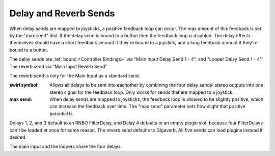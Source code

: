 Delay and Reverb Sends
======================

When delay sends are mapped to joysticks, a positive feedback loop can occur. The max amount of this feedback is set by the "max send" dial. If the delay send is bound to a button then the feedback loop is disabled. The delay effects themselves should have a short feedback amount if they're bound to a joystick, and a long feedback amount if they're bound to a button.

The delay sends are :ref:`bound <Controller Bindings>` via "Main Input Delay Send 1 - 4", and "Looper Delay Send 1 - 4". The reverb send via "Main Input Reverb Send"

The reverb send is only for the Main Input as a standard send.

.. image:: media/sends.png
   :width: 70%
   :align: center
   :alt: sends

:swirl symbol:

	Allows all delays to be sent into eachother by combining the four delay sends' stereo outputs into one stereo signal for the feedback loop. Only works for sends that are mapped to a joystick.

:max send:

	When delay sends are mapped to joysticks, the feedback loop is allowed to be slightly positive, which can increase the feedback over time. The "max send" parameter sets how slight that positive potential is. 

Delays 1, 2, and 3 default to an RNBO FilterDelay, and Delay 4 defaults to an empty plugin slot, because four FilterDelays can't be loaded at once for some reason. The reverb send defaults to Gigaverb. All five sends can load plugins instead if desired.

The main input and the loopers share the four delays.
